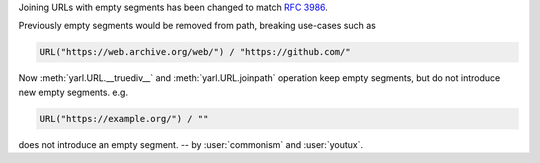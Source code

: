 Joining URLs with empty segments has been changed
to match :rfc:`3986`.

Previously empty segments would be removed from path,
breaking use-cases such as

.. code-block:: python

   URL("https://web.archive.org/web/") / "https://github.com/"

Now :meth:`yarl.URL.__truediv__` and :meth:`yarl.URL.joinpath` operation
keep empty segments, but do not introduce new empty segments.
e.g.

.. code-block:: python

   URL("https://example.org/") / ""

does not introduce an empty segment.
-- by :user:`commonism` and :user:`youtux`.

